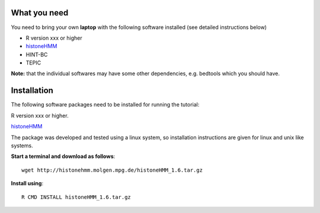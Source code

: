 =============
What you need
=============

You need to bring your own **laptop** with the following software installed (see detailed instructions below)

* R version xxx or higher
* `histoneHMM <http://histonehmm.molgen.mpg.de>`_ 
* HINT-BC
* TEPIC

**Note:** that the individual softwares may have some other dependencies, e.g. bedtools which you should have.

============
Installation
============

The following software packages need to be installed for running the tutorial:

R version xxx or higher.

`histoneHMM <http://histonehmm.molgen.mpg.de>`_ 

The package was developed and tested using a linux system, so installation instructions are given for linux and unix like systems.

**Start a terminal and download as follows**::

  wget http://histonehmm.molgen.mpg.de/histoneHMM_1.6.tar.gz


**Install using**::

  R CMD INSTALL histoneHMM_1.6.tar.gz

